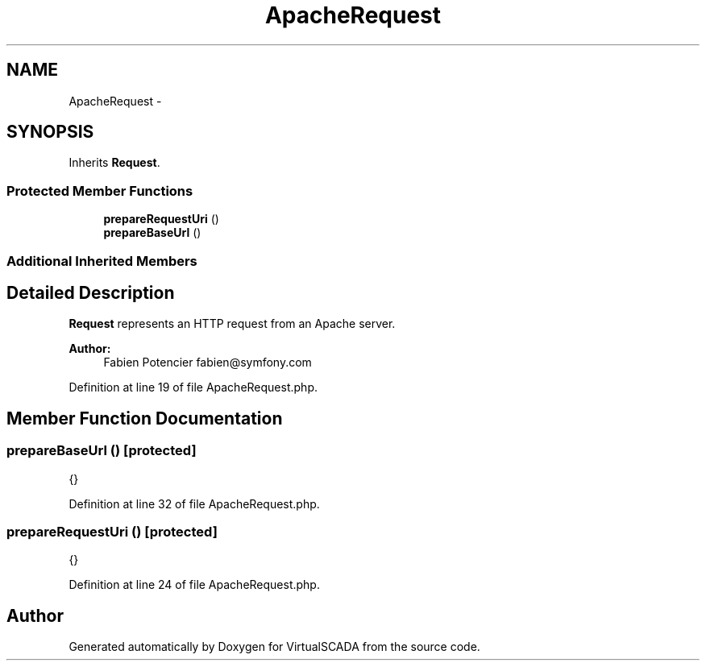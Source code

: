 .TH "ApacheRequest" 3 "Tue Apr 14 2015" "Version 1.0" "VirtualSCADA" \" -*- nroff -*-
.ad l
.nh
.SH NAME
ApacheRequest \- 
.SH SYNOPSIS
.br
.PP
.PP
Inherits \fBRequest\fP\&.
.SS "Protected Member Functions"

.in +1c
.ti -1c
.RI "\fBprepareRequestUri\fP ()"
.br
.ti -1c
.RI "\fBprepareBaseUrl\fP ()"
.br
.in -1c
.SS "Additional Inherited Members"
.SH "Detailed Description"
.PP 
\fBRequest\fP represents an HTTP request from an Apache server\&.
.PP
\fBAuthor:\fP
.RS 4
Fabien Potencier fabien@symfony.com 
.RE
.PP

.PP
Definition at line 19 of file ApacheRequest\&.php\&.
.SH "Member Function Documentation"
.PP 
.SS "prepareBaseUrl ()\fC [protected]\fP"
{} 
.PP
Definition at line 32 of file ApacheRequest\&.php\&.
.SS "prepareRequestUri ()\fC [protected]\fP"
{} 
.PP
Definition at line 24 of file ApacheRequest\&.php\&.

.SH "Author"
.PP 
Generated automatically by Doxygen for VirtualSCADA from the source code\&.
